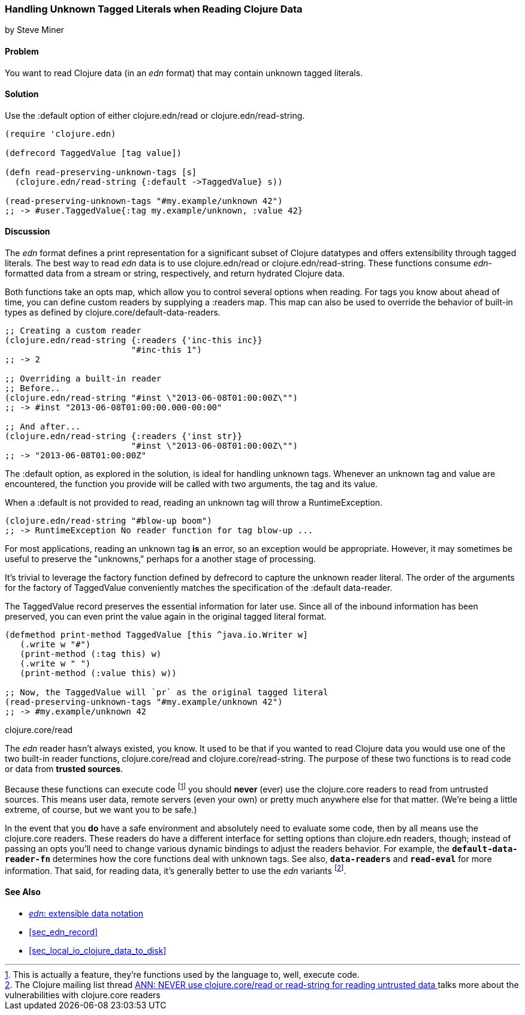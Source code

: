 [[sec_default_data_reader]]
=== Handling Unknown Tagged Literals when Reading Clojure Data
[role="byline"]
by Steve Miner

==== Problem

You want to read Clojure data (in an _edn_ format) that may contain
unknown tagged literals.

==== Solution

Use the +:default+ option of either +clojure.edn/read+ or
+clojure.edn/read-string+.

[source,clojure]
----
(require 'clojure.edn)

(defrecord TaggedValue [tag value])

(defn read-preserving-unknown-tags [s]
  (clojure.edn/read-string {:default ->TaggedValue} s))

(read-preserving-unknown-tags "#my.example/unknown 42")
;; -> #user.TaggedValue{:tag my.example/unknown, :value 42}
----

==== Discussion

The _edn_ format defines a print representation for a significant
subset of Clojure datatypes and offers extensibility through tagged
literals. The best way to read _edn_ data is to use +clojure.edn/read+
or +clojure.edn/read-string+. These functions consume _edn_-formatted
data from a stream or string, respectively, and return hydrated
Clojure data.

Both functions take an +opts+ map, which allow you to control several
options when reading. For tags you know about ahead of time, you can
define custom readers by supplying a +:readers+ map. This map can also
be used to override the behavior of built-in types as defined by
+clojure.core/default-data-readers+.

[source,clojure]
----
;; Creating a custom reader
(clojure.edn/read-string {:readers {'inc-this inc}}
                         "#inc-this 1")
;; -> 2

;; Overriding a built-in reader
;; Before..
(clojure.edn/read-string "#inst \"2013-06-08T01:00:00Z\"")
;; -> #inst "2013-06-08T01:00:00.000-00:00"

;; And after...
(clojure.edn/read-string {:readers {'inst str}}
                         "#inst \"2013-06-08T01:00:00Z\"")
;; -> "2013-06-08T01:00:00Z"
----

The +:default+ option, as explored in the solution, is ideal for
handling unknown tags. Whenever an unknown tag and value are
encountered, the function you provide will be called with two
arguments, the tag and its value.

When a +:default+ is not provided to +read+, reading an unknown tag
will throw a +RuntimeException+.

[source,clojure]
----
(clojure.edn/read-string "#blow-up boom")
;; -> RuntimeException No reader function for tag blow-up ...
----

For most applications, reading an unknown tag *is* an error, so an
exception would be appropriate. However, it may sometimes be useful to
preserve the "unknowns," perhaps for a another stage of processing.

It's trivial to leverage the factory function defined by +defrecord+
to capture the unknown reader literal. The order of the arguments for
the factory of +TaggedValue+ conveniently matches the specification of
the +:default+ data-reader.

The +TaggedValue+ record preserves the essential information for
later use. Since all of the inbound information has been preserved,
you can even print the value again in the original tagged literal
format.

[source,clojure]
----
(defmethod print-method TaggedValue [this ^java.io.Writer w]
   (.write w "#")
   (print-method (:tag this) w)
   (.write w " ")
   (print-method (:value this) w))

;; Now, the TaggedValue will `pr` as the original tagged literal
(read-preserving-unknown-tags "#my.example/unknown 42")
;; -> #my.example/unknown 42
----

.+clojure.core/read+
****

The _edn_ reader hasn't always existed, you know. It used to be that
if you wanted to read Clojure data you would use one of the two
built-in reader functions, +clojure.core/read+ and
+clojure.core/read-string+. The purpose of these two functions is to
read code or data from *trusted sources*.

Because these functions can execute code footnote:[This is actually a
feature, they're functions used by the language to, well, execute
code.] you should *never* (ever) use the +clojure.core+ readers to
read from untrusted sources. This means user data, remote servers
(even your own) or pretty much anywhere else for that matter. (We're
being a little extreme, of course, but we want you to be safe.)

In the event that you *do* have a safe environment and absolutely need
to evaluate some code, then by all means use the +clojure.core+
readers. These readers do have a different interface for setting
options than +clojure.edn+ readers, though; instead of passing an
+opts+ you'll need to change various dynamic bindings to adjust the
readers behavior. For example, the `*default-data-reader-fn*`
determines how the core functions deal with unknown tags. See also,
`*data-readers*` and `*read-eval*` for more information. That said,
for reading data, it's generally better to use the _edn_ variants
footnote:[The Clojure mailing list thread
https://groups.google.com/forum/#!topic/clojure/YBkUaIaRaow[ANN: NEVER
use clojure.core/read or read-string for reading untrusted data
] talks more about the vulnerabilities with +clojure.core+ readers].

****
==== See Also

* https://github.com/edn-format/edn[_edn_: extensible data notation]
* <<sec_edn_record>>
* <<sec_local_io_clojure_data_to_disk>>

